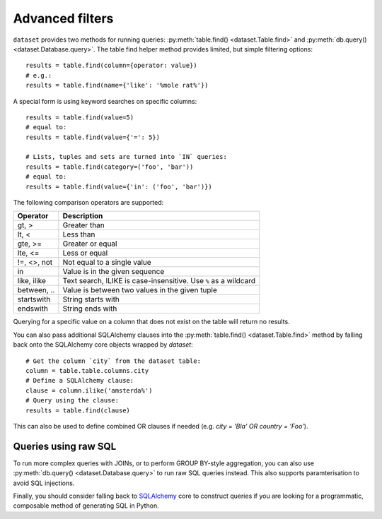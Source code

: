 
.. _advanced_filters:

Advanced filters
================

``dataset`` provides two methods for running queries: :py:meth:`table.find() <dataset.Table.find>`
and :py:meth:`db.query() <dataset.Database.query>`. The table find helper method provides 
limited, but simple filtering options::

    results = table.find(column={operator: value})
    # e.g.:
    results = table.find(name={'like': '%mole rat%'})

A special form is using keyword searches on specific columns::

    results = table.find(value=5)
    # equal to:
    results = table.find(value={'=': 5})

    # Lists, tuples and sets are turned into `IN` queries:
    results = table.find(category=('foo', 'bar'))
    # equal to:
    results = table.find(value={'in': ('foo', 'bar')})

The following comparison operators are supported:

============== ============================================================
Operator       Description
============== ============================================================
gt, >          Greater than
lt, <          Less than
gte, >=        Greater or equal
lte, <=        Less or equal
!=, <>, not    Not equal to a single value
in             Value is in the given sequence
like, ilike    Text search, ILIKE is case-insensitive. Use ``%`` as a wildcard
between, ..    Value is between two values in the given tuple
startswith     String starts with
endswith       String ends with
============== ============================================================

Querying for a specific value on a column that does not exist on the table
will return no results.

You can also pass additional SQLAlchemy clauses into the :py:meth:`table.find() <dataset.Table.find>` method
by falling back onto the SQLAlchemy core objects wrapped by `dataset`::

    # Get the column `city` from the dataset table:
    column = table.table.columns.city
    # Define a SQLAlchemy clause:
    clause = column.ilike('amsterda%')
    # Query using the clause:
    results = table.find(clause)

This can also be used to define combined OR clauses if needed (e.g. `city = 'Bla' OR country = 'Foo'`).

Queries using raw SQL
---------------------

To run more complex queries with JOINs, or to perform GROUP BY-style
aggregation, you can also use :py:meth:`db.query() <dataset.Database.query>`
to run raw SQL queries instead. This also supports paramterisation to avoid
SQL injections.

Finally, you should consider falling back to SQLAlchemy_ core to construct
queries if you are looking for a programmatic, composable method of generating
SQL in Python.

.. _SQLALchemy: https://docs.sqlalchemy.org/